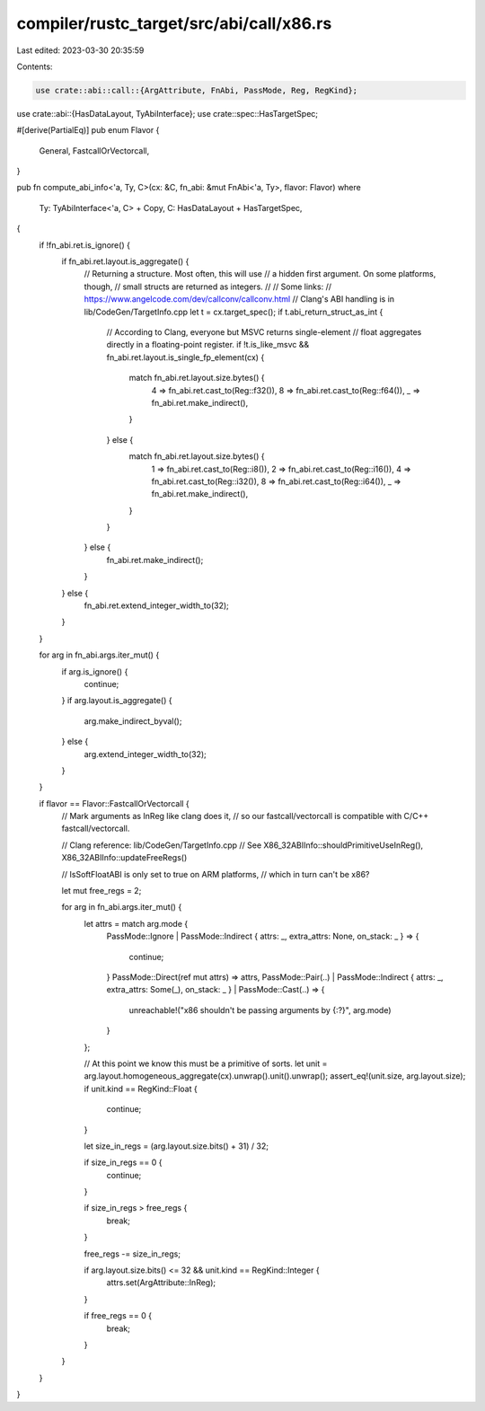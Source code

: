 compiler/rustc_target/src/abi/call/x86.rs
=========================================

Last edited: 2023-03-30 20:35:59

Contents:

.. code-block:: rs

    use crate::abi::call::{ArgAttribute, FnAbi, PassMode, Reg, RegKind};
use crate::abi::{HasDataLayout, TyAbiInterface};
use crate::spec::HasTargetSpec;

#[derive(PartialEq)]
pub enum Flavor {
    General,
    FastcallOrVectorcall,
}

pub fn compute_abi_info<'a, Ty, C>(cx: &C, fn_abi: &mut FnAbi<'a, Ty>, flavor: Flavor)
where
    Ty: TyAbiInterface<'a, C> + Copy,
    C: HasDataLayout + HasTargetSpec,
{
    if !fn_abi.ret.is_ignore() {
        if fn_abi.ret.layout.is_aggregate() {
            // Returning a structure. Most often, this will use
            // a hidden first argument. On some platforms, though,
            // small structs are returned as integers.
            //
            // Some links:
            // https://www.angelcode.com/dev/callconv/callconv.html
            // Clang's ABI handling is in lib/CodeGen/TargetInfo.cpp
            let t = cx.target_spec();
            if t.abi_return_struct_as_int {
                // According to Clang, everyone but MSVC returns single-element
                // float aggregates directly in a floating-point register.
                if !t.is_like_msvc && fn_abi.ret.layout.is_single_fp_element(cx) {
                    match fn_abi.ret.layout.size.bytes() {
                        4 => fn_abi.ret.cast_to(Reg::f32()),
                        8 => fn_abi.ret.cast_to(Reg::f64()),
                        _ => fn_abi.ret.make_indirect(),
                    }
                } else {
                    match fn_abi.ret.layout.size.bytes() {
                        1 => fn_abi.ret.cast_to(Reg::i8()),
                        2 => fn_abi.ret.cast_to(Reg::i16()),
                        4 => fn_abi.ret.cast_to(Reg::i32()),
                        8 => fn_abi.ret.cast_to(Reg::i64()),
                        _ => fn_abi.ret.make_indirect(),
                    }
                }
            } else {
                fn_abi.ret.make_indirect();
            }
        } else {
            fn_abi.ret.extend_integer_width_to(32);
        }
    }

    for arg in fn_abi.args.iter_mut() {
        if arg.is_ignore() {
            continue;
        }
        if arg.layout.is_aggregate() {
            arg.make_indirect_byval();
        } else {
            arg.extend_integer_width_to(32);
        }
    }

    if flavor == Flavor::FastcallOrVectorcall {
        // Mark arguments as InReg like clang does it,
        // so our fastcall/vectorcall is compatible with C/C++ fastcall/vectorcall.

        // Clang reference: lib/CodeGen/TargetInfo.cpp
        // See X86_32ABIInfo::shouldPrimitiveUseInReg(), X86_32ABIInfo::updateFreeRegs()

        // IsSoftFloatABI is only set to true on ARM platforms,
        // which in turn can't be x86?

        let mut free_regs = 2;

        for arg in fn_abi.args.iter_mut() {
            let attrs = match arg.mode {
                PassMode::Ignore
                | PassMode::Indirect { attrs: _, extra_attrs: None, on_stack: _ } => {
                    continue;
                }
                PassMode::Direct(ref mut attrs) => attrs,
                PassMode::Pair(..)
                | PassMode::Indirect { attrs: _, extra_attrs: Some(_), on_stack: _ }
                | PassMode::Cast(..) => {
                    unreachable!("x86 shouldn't be passing arguments by {:?}", arg.mode)
                }
            };

            // At this point we know this must be a primitive of sorts.
            let unit = arg.layout.homogeneous_aggregate(cx).unwrap().unit().unwrap();
            assert_eq!(unit.size, arg.layout.size);
            if unit.kind == RegKind::Float {
                continue;
            }

            let size_in_regs = (arg.layout.size.bits() + 31) / 32;

            if size_in_regs == 0 {
                continue;
            }

            if size_in_regs > free_regs {
                break;
            }

            free_regs -= size_in_regs;

            if arg.layout.size.bits() <= 32 && unit.kind == RegKind::Integer {
                attrs.set(ArgAttribute::InReg);
            }

            if free_regs == 0 {
                break;
            }
        }
    }
}


